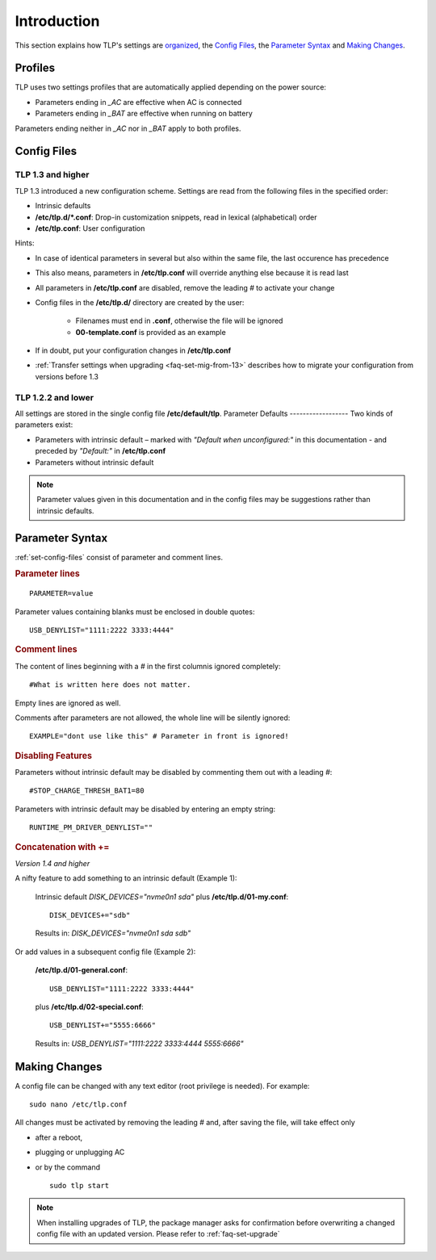 Introduction
============
This section explains how TLP's settings are `organized <#profiles>`_,
the `Config Files`_, the `Parameter Syntax`_ and `Making Changes`_.

Profiles
--------
TLP uses two settings profiles that are automatically applied depending on the
power source:

* Parameters ending in `_AC` are effective when AC is connected
* Parameters ending in `_BAT` are effective when running on battery

Parameters ending neither in `_AC` nor in `_BAT` apply to both profiles.


.. _set-config-files:

Config Files
------------

.. _set-config-files-13:

TLP 1.3 and higher
^^^^^^^^^^^^^^^^^^
TLP 1.3 introduced a new configuration scheme. Settings are read from the following
files in the specified order:

* Intrinsic defaults
* **/etc/tlp.d/*.conf**: Drop-in customization snippets, read in lexical (alphabetical) order
* **/etc/tlp.conf**: User configuration

Hints:

* In case of identical parameters in several but also within the same file, the
  last occurence has precedence
* This also means, parameters in **/etc/tlp.conf** will override anything else
  because it is read last
* All parameters in **/etc/tlp.conf** are disabled, remove the leading `#` to
  activate your change
* Config files in the **/etc/tlp.d/** directory are created by the user:

   * Filenames must end in **.conf**, otherwise the file will be ignored
   * **00-template.conf** is provided as an example

* If in doubt, put your configuration changes in **/etc/tlp.conf**
* :ref:`Transfer settings when upgrading <faq-set-mig-from-13>` describes how to
  migrate your configuration from versions before 1.3

TLP 1.2.2 and lower
^^^^^^^^^^^^^^^^^^^
All settings are stored in the single config file **/etc/default/tlp**.
Parameter Defaults
------------------
Two kinds of parameters exist:

* Parameters with intrinsic default – marked with `"Default when unconfigured:"` in
  this documentation - and preceded by `"Default:"` in **/etc/tlp.conf**
* Parameters without intrinsic default

.. note::

    Parameter values given in this documentation and in the config files may
    be suggestions rather than intrinsic defaults.


Parameter Syntax
----------------
:ref:`set-config-files` consist of parameter and comment lines.

.. rubric:: Parameter lines

::

    PARAMETER=value

Parameter values containing blanks must be enclosed in double quotes: ::

    USB_DENYLIST="1111:2222 3333:4444"

.. rubric:: Comment lines

The content of lines beginning with a `#` in the first columnis ignored completely: ::

    #What is written here does not matter.

Empty lines are ignored as well.

Comments after parameters are not allowed, the whole line will be silently ignored: ::

   EXAMPLE="dont use like this" # Parameter in front is ignored!

.. rubric:: Disabling Features

Parameters without intrinsic default may be disabled by commenting them out with
a leading `#`: ::

    #STOP_CHARGE_THRESH_BAT1=80

Parameters with intrinsic default may be disabled by entering an empty string: ::

    RUNTIME_PM_DRIVER_DENYLIST=""

.. rubric:: Concatenation with +=

*Version 1.4 and higher*

A nifty feature to add something to an intrinsic default (Example 1):

    Intrinsic default `DISK_DEVICES="nvme0n1 sda"` plus **/etc/tlp.d/01-my.conf**: ::

        DISK_DEVICES+="sdb"

    Results in: `DISK_DEVICES="nvme0n1 sda sdb"`

Or add values in a subsequent config file (Example 2):

    **/etc/tlp.d/01-general.conf**: ::

        USB_DENYLIST="1111:2222 3333:4444"

    plus **/etc/tlp.d/02-special.conf**: ::

        USB_DENYLIST+="5555:6666"

    Results in: `USB_DENYLIST="1111:2222 3333:4444 5555:6666"`


Making Changes
--------------
A config file can be changed with any text editor (root privilege is needed).
For example: ::

   sudo nano /etc/tlp.conf

All changes must be activated by removing the leading `#` and, after saving the
file, will take effect only

* after a reboot,
* plugging or unplugging AC
* or by the command ::

   sudo tlp start

.. note::

    When installing upgrades of TLP, the package manager asks for confirmation
    before overwriting a changed config file with an updated version. Please
    refer to :ref:`faq-set-upgrade`


.. seealso::

    Use :doc:`/usage/tlp-stat` to

    * Show active configuration files and enabled parameters: :command:`tlp-stat -c`
    * Show the difference between default and user configuration: :command:`tlp-stat --cdiff`
    * Get the TLP version installed: :command:`tlp-stat -s`
